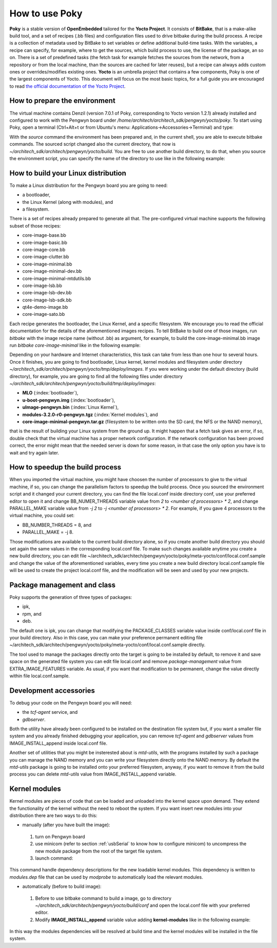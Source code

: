 .. _howToUsePoky:

How to use Poky
===============

**Poky** is a stable version of **OpenEmbedded** tailored for the **Yocto Project**. It consists of **BitBake**, that is a make-alike build tool, and a set of recipes (.bb files) and configuration files used to drive bitbake during the build process.
A recipe is a collection of metadata used by BitBake to set variables or define additional build-time tasks. With the variables, a recipe can specify, for example, where to get the sources, which build process to use, the license of the package, an so on. There is a set of predefined tasks (the fetch task for example fetches the sources from the network, from a repository or from the local machine, than the sources are cached for later reuses), but a recipe can always adds custom ones or overrides/modifies existing ones. **Yocto** is an umbrella project that contains a few components, Poky is one of the largest components of Yocto. This document will focus on the most basic topics, for a full guide you are encouraged to read `the official documentation of the Yocto Project <https://www.yoctoproject.org/documentation>`_. 

.. _prepareEnvironment:

How to prepare the environment
------------------------------
The virtual machine contains Denzil (version 7.0.1 of Poky, corresponding to Yocto version 1.2.1) already installed and configured to work with the Pengwyn board under */home/architech/architech_sdk/pengwyn/yocto/poky*. To start using Poky, open a terminal (Ctrl+Alt+t or from Ubuntu's menu: Applications→Accessories→Terminal) and type:

.. raw:: html

 <div>
 <div><b class="admonition-host">&nbsp;&nbsp;Host&nbsp;&nbsp;</b>&nbsp;&nbsp;<a style="float: right;" href="javascript:select_text( 'poky_rst-host-81' );">select</a></div>
 <pre class="line-numbers pre-replacer" data-start="1"><code id="poky_rst-host-81" class="language-markup">~$ cd architech_sdk/architech/pengwyn/yocto
 ~/architech_sdk/architech/pengwyn/yocto$ source poky/oe-init-build-env
 
 ### Shell environment set up for builds. ###
 
 You can now run 'bitbake &lt;target&gt;'
 
 Common targets are:
 core-image-minimal
 core-image-sato
 meta-toolchain
 meta-toolchain-sdk
 adt-installer
 meta-ide-support
 
 You can also run generated qemu images with a command like 'runqemu qemux86'
 
 ~/architech_sdk/architech/pengwyn/yocto/build$</code></pre>
 <script src="_static/prism.js"></script>
 <script src="_static/select_text.js"></script>
 </div>

With the *source* command the environment has been prepared and, in the current shell, you are able to execute bitbake commands. The sourced script changed also the current directory, that now is *~/architech_sdk/architech/pengwyn/yocto/build*.
You are free to use another build directory, to do that, when you source the environment script, you can specify the name of the directory to use like in the following example:

.. raw:: html

 <div>
 <div><b class="admonition-host">&nbsp;&nbsp;Host&nbsp;&nbsp;</b>&nbsp;&nbsp;<a style="float: right;" href="javascript:select_text( 'poky_rst-host-82' );">select</a></div>
 <pre class="line-numbers pre-replacer" data-start="1"><code id="poky_rst-host-82" class="language-markup">~/architech_sdk/architech/pengwyn/yocto$ source poky/oe-init-build-env myBuilds
 You had no conf/local.conf file. This configuration file has therefore been
 created for you with some default values. You may wish to edit it to use a
 different MACHINE (target hardware) or enable parallel build options to take
 advantage of multiple cores for example. See the file for more information as
 common configuration options are commented.
 
 The Yocto Project has extensive documentation about OE including a reference manual
 which can be found at:
   http://yoctoproject.org/documentation
 
 For more information about OpenEmbedded see their website:
   http://www.openembedded.org/
 
 You had no conf/bblayers.conf file. The configuration file has been created for
 you with some default values. To add additional metadata layers into your
 configuration please add entries to this file.
 
 The Yocto Project has extensive documentation about OE including a reference manual
 which can be found at:
   http://yoctoproject.org/documentation
 
 For more information about OpenEmbedded see their website:
   http://www.openembedded.org/
 
 
 ### Shell environment set up for builds. ###
 
 You can now run 'bitbake &lt;target&gt;'
 
 Common targets are:
   core-image-minimal
   core-image-sato
   meta-toolchain
   meta-toolchain-sdk
   adt-installer
   meta-ide-support
 
 You can also run generated qemu images with a command like 'runqemu qemux86'
 
 ~/architech_sdk/architech/pengwyn/yocto/myBuilds$</code></pre>
 <script src="_static/prism.js"></script>
 <script src="_static/select_text.js"></script>
 </div>

How to build your Linux distribution
------------------------------------

To make a Linux distribution for the Pengwyn board you are going to need:


* a bootloader,
* the Linux Kernel (along with modules), and
* a filesystem.

There is a set of recipes already prepared to generate all that. The pre-configured virtual machine supports the following subset of those recipes:

* core-image-base.bb
* core-image-basic.bb
* core-image-core.bb
* core-image-clutter.bb
* core-image-minimal.bb
* core-image-minimal-dev.bb
* core-image-minimal-mtdutils.bb
* core-image-lsb.bb
* core-image-lsb-dev.bb
* core-image-lsb-sdk.bb
* qt4e-demo-image.bb
* core-image-sato.bb

     

Each recipe generates the bootloader, the Linux Kernel, and a specific filesystem. We encourage you to read the official documentation for the details of the aforementioned images recipes. To tell BitBake to build one of those images, run *bitbake* with the image recipe name (without .bb) as argument, for example, to build the core-image-minimal.bb image run *bitbake core-image-minimal* like in the following example:

.. raw:: html

 <div>
 <div><b class="admonition-host">&nbsp;&nbsp;Host&nbsp;&nbsp;</b>&nbsp;&nbsp;<a style="float: right;" href="javascript:select_text( 'poky_rst-host-83' );">select</a></div>
 <pre class="line-numbers pre-replacer" data-start="1"><code id="poky_rst-host-83" class="language-markup">~/architech_sdk/architech/pengwyn/yocto/build$ bitbake core-image-minimal
 Pseudo is not present but is required, building this first before the main build
 Loading cache: 100% |#############################################| |ETA:  00:00:00
 Loaded 1790 entries from dependency cache.
 
 OE Build Configuration:
 BB_VERSION        = "1.15.2"
 TARGET_ARCH       = "arm"
 TARGET_OS         = "linux-gnueabi"
 MACHINE           = "pengwyn"
 DISTRO            = "poky"
 DISTRO_VERSION    = "1.2.1"
 TUNE_FEATURES     = "armv7a vfp neon cortexa8"
 TARGET_FPU        = "vfp-neon"
 meta
 meta-yocto        = ":"
 meta-efl
 meta-gnome
 meta-gpe
 meta-initramfs
 meta-multimedia
 meta-oe
 meta-xfce         = "(nobranch):e77646bc2cf905fd671fc5c19ab6fd17f9b94b3f"
 meta-ti-amsdk     = "(nobranch):d8f257b275bbf2d573d66d823a118c765f7a26f9"
 meta-silica       = ":"
 
 NOTE: Resolving any missing task queue dependencies
 NOTE: Preparing runqueue
 NOTE: Executing SetScene Tasks
 NOTE: Executing RunQueue Tasks
 ...</code></pre>
 <script src="_static/prism.js"></script>
 <script src="_static/select_text.js"></script>
 </div>


Depending on your hardware and Internet characteristics, this task can take from less than one hour to several hours. Once it finishes, you are going to find bootloader, Linux kernel, kernel modules and filesystem under directory *~/architech_sdk/architech/pengwyn/yocto/tmp/deploy/images*. If you were working under the default directory (build directory), for example, you are going to find all the following files under directory *~/architech_sdk/architech/pengwyn/yocto/build/tmp/deploy/images*:

* **MLO** (:index:`bootloader`),
* **u-boot-pengwyn.img** (:index:`bootloader`),
* **uImage-pengwyn.bin** (:index:`Linux Kernel`), 
* **modules-3.2.0-r0-pengwyn.tgz** (:index:`Kernel modules`), and
* **core-image-minimal-pengwyn.tar.gz** (filesystem to be written onto the SD card, the NFS or the NAND memory),

that is the result of building your Linux system from the ground up.
It might happen that a fetch task gives an error, if so, double check that the virtual machine has a proper network configuration. If the network configuration has been proved correct, the error might mean that the needed server is down for some reason, in that case the only option you have is to wait and try again later.

.. _pokySpeedup:

How to speedup the build process
--------------------------------

When you imported the virtual machine, you might have choosen the number of processors to give to the virtual machine, if so, you can change the parallelism factors to speedup the build process.
Once you sourced the environment script and it changed your current directory, you can find the file local.conf inside directory conf, use your preferred editor to open it and change BB_NUMER_THREADS variable value from *2* to *<number of processors> * 2*, and change PARALLEL_MAKE variable value from *-j 2* to *-j <number of processors> * 2*. For example, if you gave 4 processors to the virtual machine, you could set:

* BB_NUMBER_THREADS = 8, and
* PARALLEL_MAKE = -j 8.

Those modifications are available to the current build directory alone, so if you create another build directory you should set again the same values in the corresponding local.conf file.
To make such changes available anytime you create a new build directory, you can edit file ~/architech_sdk/architech/pengwyn/yocto/poky/meta-yocto/conf/local.conf.sample and change the value of the aforementioned variables, every time you create a new build directory local.conf.sample file will be used to create the project local.conf file, and the modification will be seen and used by your new projects.

Package management and class
----------------------------

Poky supports the generation of three types of packages:

* ipk,
* rpm, and
* deb.

The default one is ipk, you can change that modifying the PACKAGE_CLASSES variable value inside conf/local.conf file in your build directory. Also in this case, you can make your preference permanent editing file ~/architech_sdk/architech/pengwyn/yocto/poky/meta-yocto/conf/local.conf.sample directly.

The tool used to manage the packages directly onto the target is going to be installed by default, to remove it and save space on the generated file system you can edit file local.conf and remove *package-management* value from EXTRA_IMAGE_FEATURES variable. As usual, if you want that modification to be permanent, change the value directly within file local.conf.sample.


Development accessories
-----------------------

To debug your code on the Pengwyn board you will need:

* the *tcf-agent* service, and
* *gdbserver*.

Both the utility have already been configured to be installed on the destination file system but, if you want a smaller file system and you already finished debugging your application, you can remove *tcf-agent* and *gdbserver* values from IMAGE_INSTALL_append inside local.conf file.

Another set of utilities that you might be insterested about is *mtd-utils*, with the programs installed by such a package you can manage the NAND memory and you can write your filesystem directly onto the NAND memory. By default the *mtd-utils* package is going to be installed onto your preferred filesystem, anyway, if you want to remove it from the build process you can delete *mtd-utils* value from IMAGE_INSTALL_append variable.

Kernel modules
--------------
Kernel modules are pieces of code that can be loaded and unloaded into the kernel space upon demand. They extend the functionality of the kernel without the need to reboot the system. If you want insert new modules into your distribution there are two ways to do this:

* manually (after you have built the image):

 1. turn on Pengwyn board

 2. use minicom (refer to section :ref:`usbSerial` to know how to configure minicom) to uncompress the new module package from the root of the target file system.

 3. launch command:

.. raw:: html

 <div>
 <div><b class="admonition-board">&nbsp;&nbsp;Board&nbsp;&nbsp;</b>&nbsp;&nbsp;<a style="float: right;" href="javascript:select_text( 'poky_rst-board-171' );">select</a></div>
 <pre class="line-numbers pre-replacer" data-start="1"><code id="poky_rst-board-171" class="language-markup">depmod</code></pre>
 <script src="_static/prism.js"></script>
 <script src="_static/select_text.js"></script>
 </div>

This command handle dependency descriptions for the new loadable kernel modules. This dependency is written to *modules.dep* file that can be used by *modprobe* to automatically load the relevant modules.

* automatically (before to build image):

 1. Before to use bitbake command to build a image, go to directory *~/architech_sdk/architech/pengwyn/yocto/build/conf* and open the local.conf file with your preferred editor.

 2. Modify **IMAGE_INSTALL_append** variable value adding **kernel-modules** like in the following example:

.. raw:: html

 <div>
 <div><b class="admonition-host">&nbsp;&nbsp;Host&nbsp;&nbsp;</b>&nbsp;&nbsp;<a style="float: right;" href="javascript:select_text( 'poky_rst-host-84' );">select</a></div>
 <pre class="line-numbers pre-replacer" data-start="1"><code id="poky_rst-host-84" class="language-markup">IMAGE_INSTALL_append = " tcf-agent dgbserver kernel-modules"</code></pre>
 <script src="_static/prism.js"></script>
 <script src="_static/select_text.js"></script>
 </div>

In this way the modules dependencies will be resolved at build time and the kernel modules will be installed in the file system.